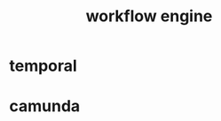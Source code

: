 :PROPERTIES:
:ID:       E75FD63F-051F-49EE-B306-B870CBADD4D0
:END:
#+title: workflow engine
* temporal
* camunda
* 
